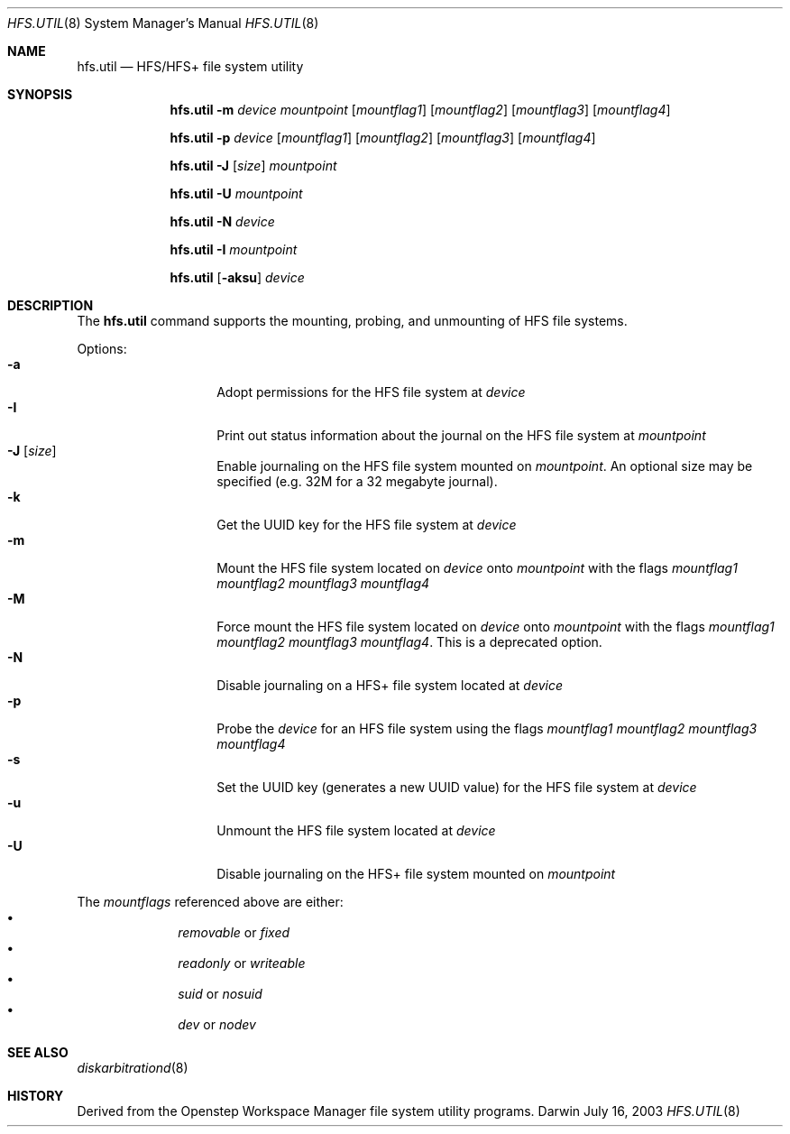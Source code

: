 .\""Copyright (c) 2001-2008 Apple Inc. All Rights Reserved.
.\"The contents of this file constitute Original Code as defined in and are 
.\"subject to the Apple Public Source License Version 1.2 (the 'License'). 
.\"You may not use this file except in compliance with the
.\"License. Please obtain a copy of the License at 
.\"http://www.apple.com/publicsource and read it before using this file.
.\"
.\"This Original Code and all software distributed under the License are 
.\"distributed on an 'AS IS' basis, WITHOUT WARRANTY OF ANY KIND, EITHER 
.\"EXPRESS OR IMPLIED, AND APPLE
.\"HEREBY DISCLAIMS ALL SUCH WARRANTIES, INCLUDING WITHOUT LIMITATION, ANY 
.\"WARRANTIES OF MERCHANTABILITY, FITNESS FOR A PARTICULAR PURPOSE,
.\"QUIET ENJOYMENT OR NON-INFRINGEMENT. Please see the License for the 
.\"specific language governing rights and limitations under the License."
.Dd July 16, 2003
.Dt HFS.UTIL 8 
.Os Darwin
.Sh NAME
.Nm hfs.util
.Nd HFS/HFS+ file system utility
.Sh SYNOPSIS
.Nm
.Fl m
.Ar device  mountpoint 
.Op Ar mountflag1
.Op Ar mountflag2
.Op Ar mountflag3
.Op Ar mountflag4
.Pp
.Nm
.Fl p
.Ar device
.Op Ar mountflag1
.Op Ar mountflag2
.Op Ar mountflag3
.Op Ar mountflag4
.Pp
.Nm
.Fl J
.Op Ar size
.Ar mountpoint
.Pp
.Nm
.Fl U
.Ar mountpoint
.Pp
.Nm
.Fl N
.Ar device
.Pp
.Nm
.Fl I
.Ar mountpoint
.Pp
.Nm
.Op Fl aksu
.Ar device
.Sh DESCRIPTION
The
.Nm
command supports the mounting, probing, and unmounting of HFS file systems.
.Pp
Options:
.Bl -tag -compact -offset indent
.It Fl a 
Adopt permissions for the HFS file system at
.Ar device
.It Fl I 
Print out status information about the journal on the HFS 
file system at
.Ar mountpoint
.It Fl J Op Ar size
Enable journaling on the HFS file system mounted on
.Ar mountpoint .
An optional size may
be specified (e.g. 32M for a 32 megabyte journal).
.It Fl k 
Get the UUID key for the HFS file system at
.Ar device
.It Fl m
Mount the HFS file system located on
.Ar device
onto
.Ar mountpoint
with the flags
.Ar mountflag1 mountflag2 mountflag3 mountflag4
.It Fl M
Force mount the HFS file system located on
.Ar device
onto
.Ar mountpoint
with the flags
.Ar mountflag1 mountflag2 mountflag3 mountflag4 .
This is a deprecated option.
.It Fl N
Disable journaling on a HFS+ file system located at 
.Ar device
.It Fl p
Probe the
.Ar device
for an HFS file system using the flags
.Ar mountflag1 mountflag2 mountflag3 mountflag4
.It Fl s 
Set the UUID key (generates a new UUID value) for the
HFS file system at
.Ar device
.It Fl u 
Unmount the HFS file system located at
.Ar device
.It Fl U 
Disable journaling on the HFS+ file system mounted on
.Ar mountpoint
.El
.Pp
The
.Ar mountflags 
referenced above are either:
.Bl -bullet -compact -offset indent
.It
.Ar removable 
or
.Ar fixed
.It
.Ar readonly
or
.Ar writeable  
.It
.Ar suid
or
.Ar nosuid  
.It
.Ar dev
or
.Ar nodev
.El
.Sh SEE ALSO 
.Xr diskarbitrationd 8
.Sh HISTORY
Derived from the Openstep Workspace Manager file system utility programs.
